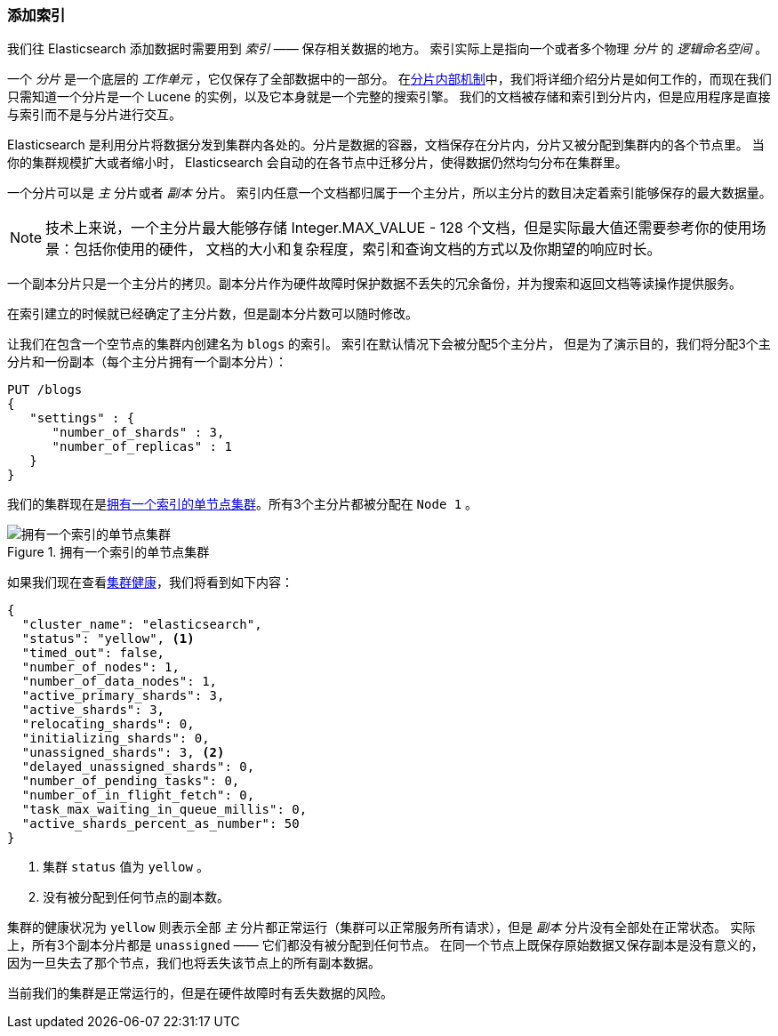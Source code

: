 [[_add-an-index]]
=== 添加索引

我们往 Elasticsearch 添加数据时需要用到 _索引_ —— 保存相关数据的地方。
((("indices")))((("clusters", "adding an index")))索引实际上是指向一个或者多个物理 _分片_ 的 _逻辑命名空间_ 。

一个 _分片_ 是一个底层的 _工作单元_ ，它仅保存了((("shards", "defined")))全部数据中的一部分。
在<<inside-a-shard, `分片内部机制`>>中，我们将详细介绍分片是如何工作的，而现在我们只需知道一个分片是一个 Lucene 的实例，以及它本身就是一个完整的搜索引擎。
我们的文档被存储和索引到分片内，但是应用程序是直接与索引而不是与分片进行交互。

Elasticsearch 是利用分片将数据分发到集群内各处的。分片是数据的容器，文档保存在分片内，分片又被分配到集群内的各个节点里。
当你的集群规模扩大或者缩小时， Elasticsearch 会自动的在各节点中迁移分片，使得数据仍然均匀分布在集群里。

一个分片可以是 _主_ 分片或者 _副本_ 分片。((("primary shards")))((("replica shards")))((("shards", "primary")))
索引内任意一个文档都归属于一个主分片，所以主分片的数目决定着索引能够保存的最大数据量。

[NOTE]
====
技术上来说，一个主分片最大能够存储 Integer.MAX_VALUE - 128 个文档，但是实际最大值还需要参考你的使用场景：包括你使用的硬件，
文档的大小和复杂程度，索引和查询文档的方式以及你期望的响应时长。
====

一个副本分片只是一个主分片的拷贝。((("shards", "replica")))副本分片作为硬件故障时保护数据不丢失的冗余备份，并为搜索和返回文档等读操作提供服务。

在索引建立的时候就已经确定了主分片数，但是副本分片数可以随时修改。

让我们在包含一个空节点的集群内创建名为 `blogs` 的索引。((("indices", "creating")))
索引在默认情况下会被分配5个主分片，((("primary shards", "assigned to indices")))((("replica shards", "assigned to indices")))
但是为了演示目的，我们将分配3个主分片和一份副本（每个主分片拥有一个副本分片）：

[source,js]
--------------------------------------------------
PUT /blogs
{
   "settings" : {
      "number_of_shards" : 3,
      "number_of_replicas" : 1
   }
}
--------------------------------------------------
// SENSE: 020_Distributed_Cluster/15_Add_index.json

我们的集群现在是<<cluster-one-node>>。所有3个主分片都被分配在 `Node 1` 。

[[cluster-one-node]]
.拥有一个索引的单节点集群
image::images/elas_0202.png["拥有一个索引的单节点集群"]

如果我们现在查看<<cluster-health, `集群健康`>>，((("cluster health", "checking after adding an index")))我们将看到如下内容：

[source,js]
--------------------------------------------------
{
  "cluster_name": "elasticsearch",
  "status": "yellow", <1>
  "timed_out": false,
  "number_of_nodes": 1,
  "number_of_data_nodes": 1,
  "active_primary_shards": 3,
  "active_shards": 3,
  "relocating_shards": 0,
  "initializing_shards": 0,
  "unassigned_shards": 3, <2>
  "delayed_unassigned_shards": 0,
  "number_of_pending_tasks": 0,
  "number_of_in_flight_fetch": 0,
  "task_max_waiting_in_queue_millis": 0,
  "active_shards_percent_as_number": 50
}
--------------------------------------------------

<1> 集群 `status` 值为 `yellow` 。
<2> 没有被分配到任何节点的副本数。

集群的健康状况为 `yellow` 则表示全部 _主_ 分片都正常运行（集群可以正常服务所有请求），但是 _副本_ 分片没有全部处在正常状态。
实际上，所有3个副本分片都是 `unassigned` —— 它们都没有被分配到任何节点。
在同一个节点上既保存原始数据又保存副本是没有意义的，因为一旦失去了那个节点，我们也将丢失该节点上的所有副本数据。


当前我们的集群是正常运行的，但是在硬件故障时有丢失数据的风险。
